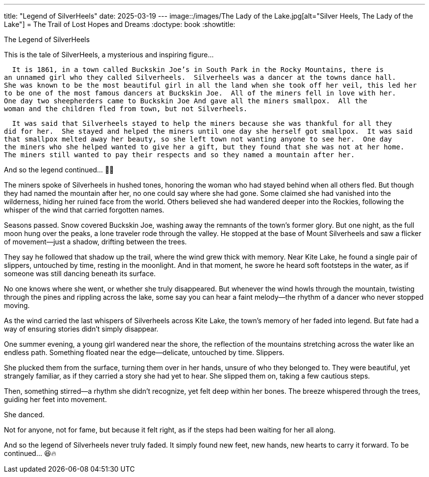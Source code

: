 ---
title: "Legend of SilverHeels"
date: 2025-03-19
---
image::/images/The Lady of the Lake.jpg[alt="Silver Heels, The Lady of the Lake"]
= The Trail of Lost Hopes and Dreams
:doctype: book
:showtitle:

The Legend of SilverHeels

This is the tale of SilverHeels, a mysterious and inspiring figure...

  It is 1861, in a town called Buckskin Joe’s in South Park in the Rocky Mountains, there is 
an unnamed girl who they called Silverheels.  Silverheels was a dancer at the towns dance hall. 
She was known to be the most beautiful girl in all the land when she took off her veil, this led her 
to be one of the most famous dancers at Buckskin Joe.  All of the miners fell in love with her. 
One day two sheepherders came to Buckskin Joe And gave all the miners smallpox.  All the 
woman and the children fled from town, but not Silverheels. 

  It was said that Silverheels stayed to help the miners because she was thankful for all they 
did for her.  She stayed and helped the miners until one day she herself got smallpox.  It was said 
that smallpox melted away her beauty, so she left town not wanting anyone to see her.  One day 
the miners who she helped wanted to give her a gift, but they found that she was not at her home. 
The miners still wanted to pay their respects and so they named a mountain after her. 

And so the legend continued… 🚀🔥

The miners spoke of Silverheels in hushed tones, honoring the woman who had stayed behind when all others fled. But though they had named the mountain after her, no one could say where she had gone. Some claimed she had vanished into the wilderness, hiding her ruined face from the world. Others believed she had wandered deeper into the Rockies, following the whisper of the wind that carried forgotten names.

Seasons passed. Snow covered Buckskin Joe, washing away the remnants of the town’s former glory. But one night, as the full moon hung over the peaks, a lone traveler rode through the valley. He stopped at the base of Mount Silverheels and saw a flicker of movement—just a shadow, drifting between the trees.

They say he followed that shadow up the trail, where the wind grew thick with memory. Near Kite Lake, he found a single pair of slippers, untouched by time, resting in the moonlight. And in that moment, he swore he heard soft footsteps in the water, as if someone was still dancing beneath its surface.

No one knows where she went, or whether she truly disappeared. But whenever the wind howls through the mountain, twisting through the pines and rippling across the lake, some say you can hear a faint melody—the rhythm of a dancer who never stopped moving.

As the wind carried the last whispers of Silverheels across Kite Lake, the town’s memory of her faded into legend. But fate had a way of ensuring stories didn’t simply disappear.

One summer evening, a young girl wandered near the shore, the reflection of the mountains stretching across the water like an endless path. Something floated near the edge—delicate, untouched by time. Slippers.

She plucked them from the surface, turning them over in her hands, unsure of who they belonged to. They were beautiful, yet strangely familiar, as if they carried a story she had yet to hear. She slipped them on, taking a few cautious steps.

Then, something stirred—a rhythm she didn’t recognize, yet felt deep within her bones. The breeze whispered through the trees, guiding her feet into movement.

She danced.

Not for anyone, not for fame, but because it felt right, as if the steps had been waiting for her all along.

And so the legend of Silverheels never truly faded. It simply found new feet, new hands, new hearts to carry it forward.
To be continued… 😆🔥



